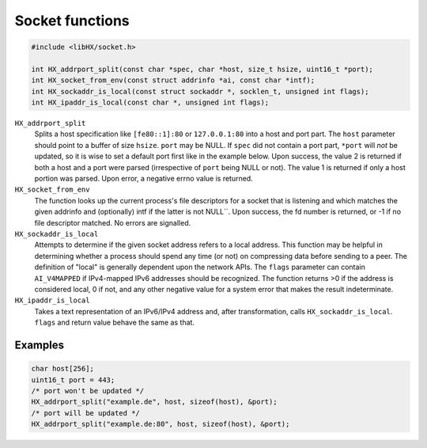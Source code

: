 ================
Socket functions
================

.. code-block:: c

	#include <libHX/socket.h>

	int HX_addrport_split(const char *spec, char *host, size_t hsize, uint16_t *port);
	int HX_socket_from_env(const struct addrinfo *ai, const char *intf);
	int HX_sockaddr_is_local(const struct sockaddr *, socklen_t, unsigned int flags);
	int HX_ipaddr_is_local(const char *, unsigned int flags);

``HX_addrport_split``
	Splits a host specification like ``[fe80::1]:80`` or ``127.0.0.1:80``
	into a host and port part. The ``host`` parameter should point to a
	buffer of size ``hsize``. ``port`` may be NULL. If ``spec`` did not
	contain a port part, ``*port`` will *not* be updated, so it is wise to
	set a default port first like in the example below. Upon success, the
	value 2 is returned if both a host and a port were parsed (irrespective
	of ``port`` being NULL or not). The value 1 is returned if only a host
	portion was parsed. Upon error, a negative errno value is returned.

``HX_socket_from_env``
	The function looks up the current process's file descriptors for a
	socket that is listening and which matches the given addrinfo and
	(optionally) intf if the latter is not NULL``. Upon success, the fd
	number is returned, or -1 if no file descriptor matched. No errors are
	signalled.

``HX_sockaddr_is_local``
	Attempts to determine if the given socket address refers to a local
	address. This function may be helpful in determining whether a process
	should spend any time (or not) on compressing data before sending to a
	peer. The definition of "local" is generally dependent upon the network
	APIs. The ``flags`` parameter can contain ``AI_V4MAPPED`` if
	IPv4-mapped IPv6 addresses should be recognized. The function returns
	>0 if the address is considered local, 0 if not, and any other
	negative value for a system error that makes the result
	indeterminate.

``HX_ipaddr_is_local``
	Takes a text representation of an IPv6/IPv4 address and, after
	transformation, calls ``HX_sockaddr_is_local``.  ``flags`` and
	return value behave the same as that.

Examples
--------

.. code-block:: c

	char host[256];
	uint16_t port = 443;
	/* port won't be updated */
	HX_addrport_split("example.de", host, sizeof(host), &port);
	/* port will be updated */
	HX_addrport_split("example.de:80", host, sizeof(host), &port);

